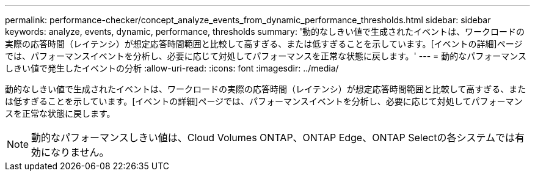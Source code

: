 ---
permalink: performance-checker/concept_analyze_events_from_dynamic_performance_thresholds.html 
sidebar: sidebar 
keywords: analyze, events, dynamic, performance, thresholds 
summary: '動的なしきい値で生成されたイベントは、ワークロードの実際の応答時間（レイテンシ）が想定応答時間範囲と比較して高すぎる、または低すぎることを示しています。[イベントの詳細]ページでは、パフォーマンスイベントを分析し、必要に応じて対処してパフォーマンスを正常な状態に戻します。' 
---
= 動的なパフォーマンスしきい値で発生したイベントの分析
:allow-uri-read: 
:icons: font
:imagesdir: ../media/


[role="lead"]
動的なしきい値で生成されたイベントは、ワークロードの実際の応答時間（レイテンシ）が想定応答時間範囲と比較して高すぎる、または低すぎることを示しています。[イベントの詳細]ページでは、パフォーマンスイベントを分析し、必要に応じて対処してパフォーマンスを正常な状態に戻します。

[NOTE]
====
動的なパフォーマンスしきい値は、Cloud Volumes ONTAP、ONTAP Edge、ONTAP Selectの各システムでは有効になりません。

====